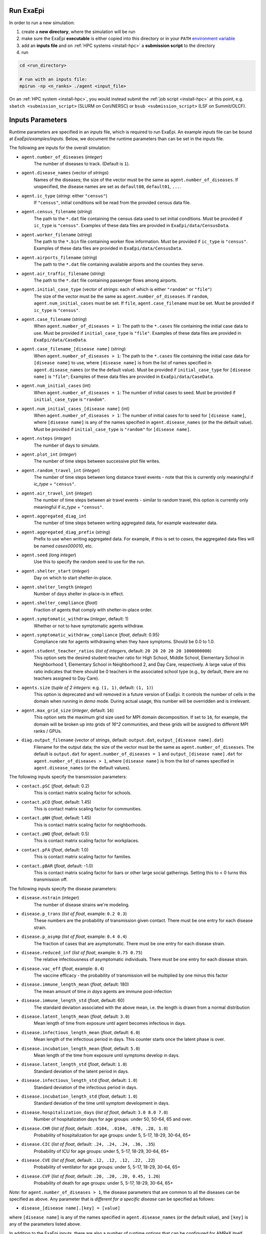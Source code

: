 .. _usage_run:

Run ExaEpi
==========

In order to run a new simulation:

#. create a **new directory**, where the simulation will be run
#. make sure the ExaEpi **executable** is either copied into this directory or in your ``PATH`` `environment variable <https://en.wikipedia.org/wiki/PATH_(variable)>`__
#. add an **inputs file** and on :ref:`HPC systems <install-hpc>` a **submission script** to the directory
#. run

.. code-block:: bash

   cd <run_directory>

   # run with an inputs file:
   mpirun -np <n_ranks> ./agent <input_file>

On an :ref:`HPC system <install-hpc>`, you would instead submit the :ref:`job script <install-hpc>` at this point, e.g. ``sbatch <submission_script>`` (SLURM on Cori/NERSC) or ``bsub <submission_script>`` (LSF on Summit/OLCF).

Inputs Parameters
=================

Runtime parameters are specified in an `inputs` file, which is required to run ExaEpi.
An example `inputs` file can be bound at `ExaEpi/examples/inputs`. Below, we document
the runtime parameters than can be set in the inputs file.

The following are inputs for the overall simulation:

* ``agent.number_of_diseases`` (`integer`)
    The number of diseases to track. (Default is ``1``).
* ``agent.disease_names`` (vector of `strings`)
    Names of the diseases; the size of the vector must be the same as ``agent.number_of_diseases``.
    If unspecified, the disease names are set as ``default00``, ``default01``, ``...``.
* ``agent.ic_type`` (`string`: either ``"census"``)
    If ``"census"``, initial conditions will be read from the provided census data file.
* ``agent.census_filename`` (`string`)
    The path to the ``*.dat`` file containing the census data used to set initial conditions.
    Must be provided if ``ic_type`` is ``"census"``. Examples of these data files are provided
    in ``ExaEpi/data/CensusData``.
* ``agent.worker_filename`` (`string`)
    The path to the ``*.bin`` file containing worker flow information.
    Must be provided if ``ic_type`` is ``"census"``. Examples of these data files are provided
    in ``ExaEpi/data/CensusData``.
* ``agent.airports_filename`` (`string`)
    The path to the ``*.dat`` file containing available airports and the counties they serve.
* ``agent.air_traffic_filename`` (`string`)
    The path to the ``*.dat`` file containing passenger flows among airports.
* ``agent.initial_case_type`` (vector of `strings`: each of which is either ``"random"`` or ``"file"``)
    The size of the vector must be the same as ``agent.number_of_diseases``.
    If ``random``, ``agent.num_initial_cases`` must be set.
    If ``file``, ``agent.case_filename`` must be set. Must be provided if ``ic_type`` is ``"census"``.
* ``agent.case_filename`` (`string`)
    When ``agent.number_of_diseases = 1``: The path to the ``*.cases`` file containing the initial case
    data to use. Must be provided if ``initial_case_type`` is ``"file"``. Examples of these data files
    are provided in ``ExaEpi/data/CaseData``.
* ``agent.case_filename_[disease name]`` (`string`)
    When ``agent.number_of_diseases > 1``:
    The path to the ``*.cases`` file containing the initial case data for ``[disease name]`` to use,
    where ``[disease name]`` is from the list of names specified in ``agent.disease_names`` (or the
    the default value).
    Must be provided if ``initial_case_type`` for ``[disease name]`` is ``"file"``;
    Examples of these data files are provided in ``ExaEpi/data/CaseData``.
* ``agent.num_initial_cases`` (int)
    When ``agent.number_of_diseases = 1``:  The number of initial cases to seed. Must be provided if
    ``initial_case_type`` is ``"random"``.
* ``agent.num_initial_cases_[disease name]`` (int)
    When ``agent.number_of_diseases > 1``:  The number of initial cases for to seed for ``[disease name]``,
    where ``[disease name]`` is any of the names specified in ``agent.disease_names`` (or the
    the default value).
    Must be provided if ``initial_case_type`` is ``"random"`` for ``[disease name]``.
* ``agent.nsteps`` (`integer`)
    The number of days to simulate.
* ``agent.plot_int`` (`integer`)
    The number of time steps between successive plot file writes.
* ``agent.random_travel_int`` (`integer`)
    The number of time steps between long distance travel events - note that this is
    currently only meaningful if `ic_type` = ``"census"``.
* ``agent.air_travel_int`` (`integer`)
    The number of time steps between air travel events - similar to random travel, this option is
    currently only meaningful if `ic_type` = ``"census"``.
* ``agent.aggregated_diag_int``
    The number of time steps between writing aggregated data, for example wastewater data.
* ``agent.aggregated_diag_prefix`` (`string`)
    Prefix to use when writing aggregated data. For example, if this is set to `cases`, the
    aggregated data files will be named `cases000010`, etc.
* ``agent.seed`` (`long integer`)
    Use this to specify the random seed to use for the run.
* ``agent.shelter_start`` (`integer`)
    Day on which to start shelter-in-place.
* ``agent.shelter_length`` (`integer`)
    Number of days shelter in-place-is in effect.
* ``agent.shelter_compliance`` (`float`)
    Fraction of agents that comply with shelter-in-place order.
* ``agent.symptomatic_withdraw`` (`integer`, default: 1)
    Whether or not to have symptomatic agents withdraw.
* ``agent.symptomatic_withdraw_compliance`` (`float`, default: 0.95)
    Compliance rate for agents withdrawing when they have symptoms. Should be 0.0 to 1.0.
* ``agent.student_teacher_ratios`` (`list of integers`, default: ``20 20 20 20 20 1000000000``)
    This option sets the desired student-teacher ratio for High School, Middle School, Elementary School in Neighborhood 1, Elementary School in Neighborhood 2, and Day Care, respectively. A large value of this ratio indicates that there should be 0 teachers in the associated school type (e.g., by default, there are no teachers assigned to Day Care).
* ``agents.size`` (`tuple of 2 integers`: e.g. ``(1, 1)``, default: ``(1, 1)``)
    This option is deprecated and will removed in a future version of ExaEpi. It controls
    the number of cells in the domain when running in `demo` mode. During actual usage,
    this number will be overridden and is irrelevant.
* ``agent.max_grid_size`` (`integer`, default: ``16``)
    This option sets the maximum grid size used for MPI domain decomposition. If set to
    ``16``, for example, the domain will be broken up into grids of `16^2` communities, and
    these grids will be assigned to different MPI ranks / GPUs.
* ``diag.output_filename`` (vector of `strings`, default: ``output.dat``, ``output_[disease name].dat``)
    Filename for the output data; the size of the vector must be the same as ``agent.number_of_diseases``.
    The default is ``output.dat`` for ``agent.number_of_diseases = 1`` and ``output_[disease name].dat``
    for ``agent.number_of_diseases > 1``, where ``[disease name]`` is from the list of names specified
    in ``agent.disease_names`` (or the default values).


The following inputs specify the transmission parameters:

* ``contact.pSC`` (`float`, default: 0.2)
    This is contact matrix scaling factor for schools.
* ``contact.pCO`` (`float`, default: 1.45)
    This is contact matrix scaling factor for communities.
* ``contact.pNH`` (`float`, default: 1.45)
    This is contact matrix scaling factor for neighborhoods.
* ``contact.pWO`` (`float`, default: 0.5)
    This is contact matrix scaling factor for workplaces.
* ``contact.pFA`` (`float`, default: 1.0)
    This is contact matrix scaling factor for families.
* ``contact.pBAR`` (`float`, default: -1.0)
    This is contact matrix scaling factor for bars or other large social gatherings.
    Setting this to < 0 turns this transmission off.

The following inputs specify the disease parameters:

* ``disease.nstrain`` (`integer`)
    The number of disease strains we're modeling.
* ``disease.p_trans`` (`list of float`, example: ``0.2 0.3``)
    These numbers are the probability of transmission given contact. There must be
    one entry for each disease strain.
* ``disease.p_asymp`` (`list of float`, example: ``0.4 0.4``)
    The fraction of cases that are asymptomatic. There must be
    one entry for each disease strain.
* ``disease.reduced_inf`` (`list of float`, example: ``0.75 0.75``)
    The relative infectiousness of asymptomatic individuals. There must be
    one entry for each disease strain.
* ``disease.vac_eff`` (`float`, example: ``0.4``)
    The vaccine efficacy - the probability of transmission will be multiplied by one minus this factor
* ``disease.immune_length_mean`` (`float`, default: 180)
    The mean amount of time *in days* agents are immune post-infection
* ``disease.immune_length_std`` (`float`, default: 60)
    The standard deviation associated with the above mean, i.e. the length is drawn from a normal distribution
* ``disease.latent_length_mean`` (`float`, default: ``3.0``)
    Mean length of time from exposure until agent becomes infectious in days.
* ``disease.infectious_length_mean`` (`float`, default: ``6.0``)
    Mean length of the infectious period in days. This counter starts once the latent phase is over.
* ``disease.incubation_length_mean`` (`float`, default: ``5.0``)
    Mean length of the time from exposure until symptoms develop in days.
* ``disease.latent_length_std`` (`float`, default: ``1.0``)
    Standard deviation of the latent period in days.
* ``disease.infectious_length_std`` (`float`, default: ``1.0``)
    Standard deviation of the infectious period in days.
* ``disease.incubation_length_std`` (`float`, default: ``1.0``)
    Standard deviation of the time until symptom development in days.
* ``disease.hospitalization_days`` (`list of float`, default: ``3.0 8.0 7.0``)
    Number of hospitalization days for age groups: under 50, 50-64, 65 and over.
* ``disease.CHR`` (`list of float`, default: ``.0104, .0104, .070, .28, 1.0``)
    Probability of hospitalization for age groups: under 5, 5-17, 18-29, 30-64, 65+
* ``disease.CIC`` (`list of float`, default: ``.24, .24, .24, .36, .35``)
    Probability of ICU for age groups: under 5, 5-17, 18-29, 30-64, 65+
* ``disease.CVE`` (`list of float`, default: ``.12, .12, .12, .22, .22``)
    Probability of ventilator for age groups: under 5, 5-17, 18-29, 30-64, 65+
* ``disease.CVF`` (`list of float`, default: ``.20, .20, .20, 0.45, 1.26``)
    Probability of death for age groups: under 5, 5-17, 18-29, 30-64, 65+

`Note`: for ``agent.number_of_diseases > 1``, the disease parameters that are common
to all the diseases can be specified as above. Any parameter that is `different for a specific disease`
can be specified as follows:

* ``disease_[disease name].[key] = [value]``

where ``[disease name]`` is any of the names specified in ``agent.disease_names`` (or the
default value), and ``[key]`` is any of the parameters listed above.

In addition to the ExaEpi inputs, there are also a number of runtime options that can be configured for AMReX itself. Please see <https://amrex-codes.github.io/amrex/docs_html/GPU.html#inputs-parameters>`__ for more information on these options.



